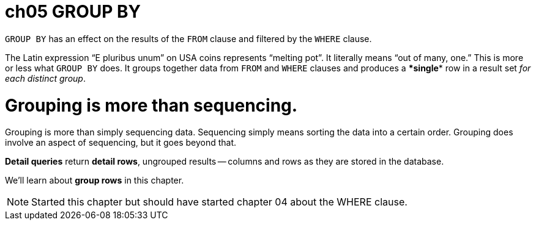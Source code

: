 = ch05 GROUP BY
:doctype: book

`GROUP BY` has an effect on the results of the `FROM` clause and filtered by the `WHERE` clause.

The Latin expression "`E pluribus unum`" on USA coins represents "`melting pot`".
It literally means "`out of many, one.`" This is more or less what `GROUP BY` does.
It groups together data from `FROM` and `WHERE` clauses and produces a ******single****** row in a result set _for each distinct group_.

= Grouping is more than sequencing.

Grouping is more than simply sequencing data.
Sequencing simply means sorting the data into a certain order.
Grouping does involve an aspect of sequencing, but it goes beyond that.

*Detail queries* return *detail rows*, ungrouped results -- columns and rows as they are stored in the database.

We'll learn about *group rows* in this chapter.

NOTE: Started this chapter but should have started chapter 04 about the WHERE clause.
